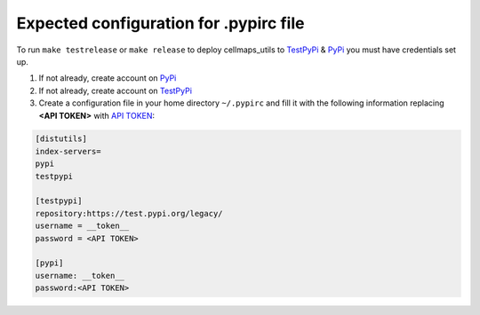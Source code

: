 Expected configuration for .pypirc file
============================================

To run ``make testrelease`` or ``make release`` to deploy cellmaps_utils to TestPyPi_ & PyPi_ you must have credentials set up.

#. If not already, create account on PyPi_
#. If not already, create account on TestPyPi_
#. Create a configuration file in your home directory ``~/.pypirc`` and fill it with the following information replacing **<API TOKEN>**
   with `API TOKEN`_:

.. code-block::

    [distutils]
    index-servers=
    pypi
    testpypi

    [testpypi]
    repository:https://test.pypi.org/legacy/
    username = __token__
    password = <API TOKEN>

    [pypi]
    username: __token__
    password:<API TOKEN>

.. _TestPyPi: https://test.pypi.org
.. _PyPi: https://pypi.org
.. _`API Token`: https://pypi.org/help/#apitoken
